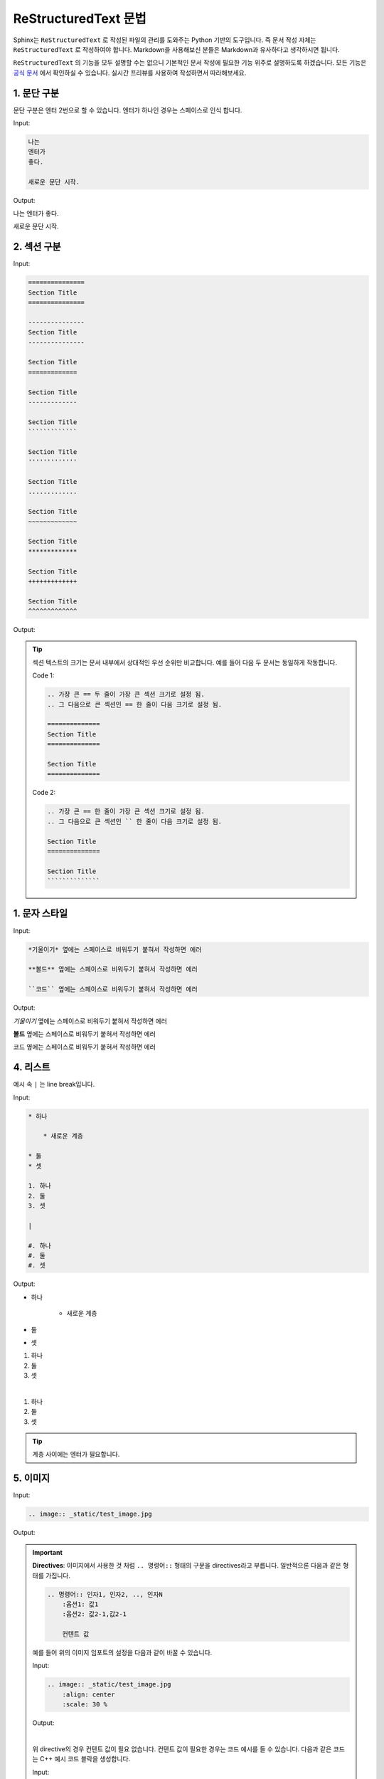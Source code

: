 =====================
ReStructuredText 문법
=====================

Sphinx는 ``ReStructuredText`` 로 작성된 파일의 관리를 도와주는
Python 기반의 도구입니다. 즉 문서 작성 자체는 ``ReStructuredText`` 로
작성하여야 합니다. Markdown을 사용해보신 분들은 Markdown과 유사하다고 
생각하시면 됩니다.

``ReStructuredText`` 의 기능을 모두 설명할 수는 없으니 기본적인 문서 작성에
필요한 기능 위주로 설명하도록 하겠습니다. 모든 기능은 
`공식 문서 <https://www.sphinx-doc.org/en/master/usage/restructuredtext/index.html>`_
에서 확인하실 수 있습니다. 실시간 프리뷰를 사용하여 작성하면서 따라해보세요.


1. 문단 구분
============

문단 구분은 엔터 2번으로 할 수 있습니다. 엔터가 하나인 경우는 스페이스로 인식 합니다.

Input:

.. code-block:: rst

    나는
    엔터가
    좋다.

    새로운 문단 시작.

Output:

나는
엔터가
좋다.

새로운 문단 시작.

2. 섹션 구분
=============

Input:

.. code-block:: rst

    ===============
    Section Title
    ===============

    ---------------
    Section Title
    ---------------

    Section Title
    =============

    Section Title
    -------------

    Section Title
    `````````````

    Section Title
    '''''''''''''

    Section Title
    .............

    Section Title
    ~~~~~~~~~~~~~

    Section Title
    *************

    Section Title
    +++++++++++++

    Section Title
    ^^^^^^^^^^^^^

Output:

.. image:: _static/sections.png
   
.. tip:: 

    섹션 텍스트의 크기는 문서 내부에서 상대적인 우선 순위만 비교합니다.
    예를 들어 다음 두 문서는 동일하게 작동합니다.

    Code 1:

    .. code-block:: rst

        .. 가장 큰 == 두 줄이 가장 큰 섹션 크기로 설정 됨.
        .. 그 다음으로 큰 섹션인 == 한 줄이 다음 크기로 설정 됨.

        ==============
        Section Title
        ==============

        Section Title
        ==============

    Code 2:

    .. code-block:: rst

        .. 가장 큰 == 한 줄이 가장 큰 섹션 크기로 설정 됨.
        .. 그 다음으로 큰 섹션인 `` 한 줄이 다음 크기로 설정 됨.

        Section Title
        ==============

        Section Title
        ``````````````
    

1. 문자 스타일
===============

Input:

.. code-block:: rst

   *기울이기* 옆에는 스페이스로 비워두기 붙혀서 작성하면 에러

   **볼드** 옆에는 스페이스로 비워두기 붙혀서 작성하면 에러

   ``코드`` 옆에는 스페이스로 비워두기 붙혀서 작성하면 에러


Output:

*기울이기* 옆에는 스페이스로 비워두기 붙혀서 작성하면 에러

**볼드** 옆에는 스페이스로 비워두기 붙혀서 작성하면 에러

``코드`` 옆에는 스페이스로 비워두기 붙혀서 작성하면 에러


4. 리스트
=============

예시 속 ``|`` 는 line break입니다.

Input:

.. code-block:: rst

    * 하나
  
        * 새로운 계층
  
    * 둘
    * 셋

    1. 하나
    2. 둘
    3. 셋

    |

    #. 하나
    #. 둘
    #. 셋


Output:

* 하나

    * 새로운 계층

* 둘
* 셋

1. 하나
2. 둘
3. 셋

|

#. 하나
#. 둘
#. 셋

.. tip:: 
    계층 사이에는 엔터가 필요합니다.

5. 이미지
==========

Input:

.. code-block:: rst

    .. image:: _static/test_image.jpg

Output:

.. image:: _static/test_image.jpg


.. important:: 

    **Directives**: 이미지에서 사용한 것 처럼 ``.. 명령어::`` 형태의 구문을
    directives라고 부릅니다. 일반적으론 다음과 같은 형태를 가집니다.

    .. code-block:: rst

        .. 명령어:: 인자1, 인자2, .., 인자N
            :옵션1: 값1
            :옵션2: 값2-1,값2-1

            컨텐트 값

    예를 들어 위의 이미지 임포트의 설정을 다음과 같이 바꿀 수 있습니다.

    Input:

    .. code-block:: rst

        .. image:: _static/test_image.jpg
            :align: center
            :scale: 30 %

    Output:

    .. image:: _static/test_image.jpg
        :align: center
        :scale: 30 %

    |

    위 directive의 경우 컨텐트 값이 필요 없습니다. 
    컨텐트 값이 필요한 경우는 코드 예시를 들 수 있습니다. 다음과 같은 코드는 C++
    예시 코드 블락을 생성합니다.

    Input:

    .. code-block:: rst

        .. code-block:: c++
            :linenos:

            cout << "Hello World!" << endl;

    Output:

    .. code-block:: c++
        :linenos:

        cout << "Hello World!" << endl;

    이렇게 directives의 구조를 알고 문서를 읽으면 더 쉽게 이해할 수 있습니다.

6. 수식
==========

수식은 :math:`LaTeX` 문법으로 작성합니다.

Input:

.. code-block:: rst

    .. math::
        a^2 + b^2 = c^2

Output:

.. math::
    a^2 + b^2 = c^2

인라인 수식은 다음과 같이 나타냅니다.

Input:

.. code-block:: rst

    :math:`e^{i\pi} - 1 = 0` 은 가장 아름다운 공식으로 알려져있다.


Output:

:math:`e^{i\pi} - 1 = 0` 은 가장 아름다운 공식으로 알려져있다.


7. 주석
==========

Input:

.. code-block:: rst

    .. 주석 한 라인
    .. 
        주석 멀티 라인
        두 줄 짜리 주석 작성하기.

Output: 

.. 주석 한 라인
    .. 
        주석 멀티 라인
        두 줄 짜리 주석 작성하기.

아웃풋은 안 보이는 게 정상입니다.

8. 테이블
==========

Input:

.. code-block:: rst

    .. table::

        +------------------------+------------+----------+----------+
        | Header row, column 1   | Header 2   | Header 3 | Header 4 |
        | (header rows optional) |            |          |          |
        +========================+============+==========+==========+
        | body row 1, column 1   | column 2   | column 3 | column 4 |
        +------------------------+------------+----------+----------+
        | body row 2             | Cells may span columns.          |
        +------------------------+------------+---------------------+
        | body row 3             | Cells may  | - Table cells       |
        +------------------------+ span rows. | - contain           |
        | body row 4             |            | - body elements.    |
        +------------------------+------------+---------------------+

Output:

.. table::

   +------------------------+------------+----------+----------+
   | Header row, column 1   | Header 2   | Header 3 | Header 4 |
   | (header rows optional) |            |          |          |
   +========================+============+==========+==========+
   | body row 1, column 1   | column 2   | column 3 | column 4 |
   +------------------------+------------+----------+----------+
   | body row 2             | Cells may span columns.          |
   +------------------------+------------+---------------------+
   | body row 3             | Cells may  | - Table cells       |
   +------------------------+ span rows. | - contain           |
   | body row 4             |            | - body elements.    |
   +------------------------+------------+---------------------+


테이블을 작성하는 `여러가지 방법 <https://www.sphinx-doc.org/en/master/usage/restructuredtext/directives.html#table-directives>`_ 
이 있습니다. 위의 방법이 가장 번거롭지만 디테일하게 작성하는 방법입니다.

간단한 테이블의 경우 ``csv`` 스타일로도 작성할 수 있습니다.

Input: 

.. code-block:: rst

    .. csv-table:: Table from csv format
        :header-rows: 1
        :widths: 15, 10, 30
        
        head 1,head 2,head 3
        1,2,3
        4,,5

Output:

.. csv-table:: Table from csv format
   :header-rows: 1
   :widths: 15, 10, 30
   
   head 1,head 2,head 3
   1,2,3
   4,,5


만약 ``data.csv`` 에 다음과 같이 데이터가 저장되어 있다면

::

    head 1,head 2,head 3
    1,2,3

다음과 같은 코드로 테이블을 작성할 수 있습니다.

.. code-block:: rst

    .. csv-table:: Table from csv format
        :header-rows: 1
        :widths: 15, 10, 30
        :file: data.csv


9. 코드 블락
==============

Input:

.. code-block:: rst

    .. code-block:: 

        import sys

        print('Hello World!')


Output:

.. code-block:: 

    import sys

    print('Hello World!')


기본값은 파이썬이지만 다양한 언어를 지원합니다.

Input:

.. code-block:: rst

    .. code-block:: r

        # take input from the user
        num = as.integer(readline(prompt="Enter a number: "))
        factorial = 1
        # check is the number is negative, positive or zero
        if(num < 0) {
            print("Sorry, factorial does not exist for negative numbers")
        } else if(num == 0) {
            print("The factorial of 0 is 1")
        } else {
            for(i in 1:num) {
                factorial = factorial * i
        }
            print(paste("The factorial of", num ,"is",factorial))
        }


Output:

.. code-block:: r

    # take input from the user
    num = as.integer(readline(prompt="Enter a number: "))
    factorial = 1
    # check is the number is negative, positive or zero
    if(num < 0) {
        print("Sorry, factorial does not exist for negative numbers")
    } else if(num == 0) {
        print("The factorial of 0 is 1")
    } else {
        for(i in 1:num) {
            factorial = factorial * i
    }
        print(paste("The factorial of", num ,"is",factorial))
    }

Interacive 셀 예시는 ``>>>`` 와 함께 작성합니다

Input: 

.. code-block::

    상호작용 셀 예시는 다음과 같이 작성::

        >>> 1 + 1
        2

Output:

상호작용 셀 예시는 다음과 같이 작성::

        >>> 1 + 1
        2


10. 강조 표시
==============

다음과 같은 강조 표시가 지원됩니다.

* ``attention``
* ``caution``
* ``danger``
* ``error``
* ``hint``
* ``important``
* ``note``
* ``tip``
* ``warning``
* ``admonition``
         
강조 표시는 다음과 같이 할 수 있습니다.

Input:

.. code-block:: rst

    .. important:: 
        
        중요

    .. note::

        노트

    .. tip::

        팁

    .. warning:: 

        조심

    .. admonition:: 나만의 꿀팁

        은 없습니다.

Output:

.. important:: 
    
    중요

.. note::

    노트

.. tip::

    팁

.. warning:: 

    조심

.. admonition:: 나만의 꿀팁

    은 없습니다.
